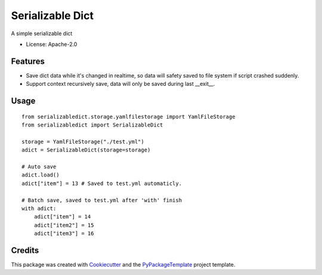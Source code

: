 =================
Serializable Dict
=================


.. image:: https://img.shields.io/pypi/v/serializabledict.svg
    :target: https://pypi.python.org/pypi/serializabledict

.. image:: https://travis-ci.org/starofrainnight/serializabledict.svg
    :target: https://travis-ci.org/starofrainnight/serializabledict.html

.. image:: https://ci.appveyor.com/api/projects/status/github/starofrainnight/serializabledict?svg=true
    :target: https://ci.appveyor.com/project/starofrainnight/serializabledict

A simple serializable dict

* License: Apache-2.0

Features
--------

* Save dict data while it's changed in realtime, so data will safety saved to file system if script crashed suddenly.
* Support context recursively save, data will only be saved during last __exit__.

Usage
-----

::

    from serializabledict.storage.yamlfilestorage import YamlFileStorage
    from serializabledict import SerializableDict

    storage = YamlFileStorage("./test.yml")
    adict = SerializableDict(storage=storage)

    # Auto save
    adict.load()
    adict["item"] = 13 # Saved to test.yml automaticly.

    # Batch save, saved to test.yml after 'with' finish
    with adict:
        adict["item"] = 14
        adict["item2"] = 15
        adict["item3"] = 16

Credits
---------

This package was created with Cookiecutter_ and the `PyPackageTemplate`_ project template.

.. _Cookiecutter: https://github.com/audreyr/cookiecutter
.. _`PyPackageTemplate`: https://github.com/starofrainnight/rtpl-pypackage


